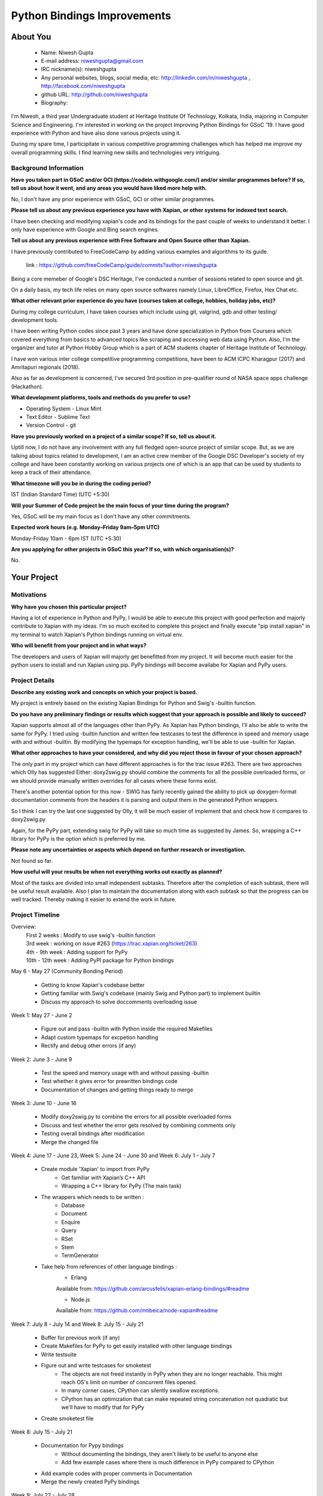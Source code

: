 .. This document is written in reStructuredText, a simple and unobstrusive
.. markup language.  For an introduction to reStructuredText see:
.. 
.. https://www.sphinx-doc.org/en/master/usage/restructuredtext/basics.html
.. 
.. Lines like this which start with `.. ` are comments which won't appear
.. in the generated output.
.. 
.. To apply for a GSoC project with Xapian, please fill in the template below.
.. Placeholder text for where you're expected to write something says "FILLME"
.. - search for this in the generated PDF to check you haven't missed anything.
.. 
.. See our GSoC Project Ideas List for some suggested project ideas:
.. https://trac.xapian.org/wiki/GSoCProjectIdeas
..
.. You are also most welcome to propose a project based on your own ideas.
.. 
.. From experience the best proposals are ones that are discussed with us and
.. improved in response to feedback.  You can share draft applications with
.. us by forking the git repository containing this file, filling in where
.. it says "FILLME", committing your changes and pushing them to your fork,
.. then opening a pull request to request us to review your draft proposal.
.. You can do this even before applications officially open.
.. 
.. IMPORTANT: Your application is only valid is you upload a PDF of your
.. proposal to the GSoC website at https://summerofcode.withgoogle.com/ - you
.. can generate a PDF of this proposal using "make pdf".  You can update the
.. PDF proposal right up to the deadline by just uploading a new file, so don't
.. leave it until the last minute to upload a version.  The deadline is
.. strictly enforced by Google, with no exceptions no matter how creative your
.. excuse.
.. 
.. If there is additional information which we haven't explicitly asked for
.. which you think is relevant, feel free to include it. For instance, since
.. work on Xapian often draws on academic research, it's important to cite
.. suitable references both to support any position you take (such as
.. 'algorithm X is considered to perform better than algorithm Y') and to show
.. which ideas underpin your project, and how you've had to develop them
.. further to make them practical for Xapian.
.. 
.. You're welcome to include diagrams or other images if you think they're
.. helpful - for how to do this see:
.. https://www.sphinx-doc.org/en/master/usage/restructuredtext/basics.html#images
.. 
.. Please take care to address all relevant questions - attention to detail
.. is important when working with computers!
.. 
.. If you have any questions, feel free to come and chat with us on IRC, or
.. send a mail to the mailing lists.  To answer a very common question, it's
.. the mentors who between them decide which proposals to accept - Google just
.. tell us HOW MANY we can accept (and they tell us that AFTER student
.. applications close).
.. 
.. Here are some useful resources if you want some tips on putting together a
.. good application:
.. 
.. "Writing a Proposal" from the GSoC Student Guide:
.. https://google.github.io/gsocguides/student/writing-a-proposal
.. 
.. "How to write a kick-ass proposal for Google Summer of Code":
.. https://teom.wordpress.com/2012/03/01/how-to-write-a-kick-ass-proposal-for-google-summer-of-code/

============================
Python Bindings Improvements
============================

About You
=========

 * Name: Niwesh Gupta

 * E-mail address: niweshgupta@gmail.com

 * IRC nickname(s): niweshgupta

 * Any personal websites, blogs, social media, etc: http://linkedin.com/in/niweshgupta , http://facebook.com/niweshgupta

 * github URL: http://github.com/niweshgupta

 * Biography: 

.. Tell us a bit about yourself.

I'm Niwesh, a third year Undergraduate student at Heritage Institute Of Technology, Kolkata, 
India, majoring in Computer Science and Engineering. I'm interested in working on the 
project Improving Python Bindings for GSoC '19. I have good experience with Python and have also done various projects using it.

During my spare time, I participitate in various competitive programming challenges which has helped me improve my overall programming skills.
I find learning new skills and technologies very intriguing.


Background Information
----------------------

.. The answers to these questions help us understand you better, so that we can
.. help ensure you have an appropriately scoped project and match you up with a
.. suitable mentor or mentors.  So please be honest - it's OK if you don't have
.. much experience, but it's a problem if we aren't aware of that and propose
.. an overly ambitious project.

**Have you taken part in GSoC and/or GCI (https://codein.withgoogle.com/) and/or
similar programmes before?  If so, tell us about how it went, and any areas you
would have liked more help with.**

No, I don't have any prior experience with GSoC, GCI or other similar programmes.

**Please tell us about any previous experience you have with Xapian, or other
systems for indexed text search.**

I have been checking and modifying xapian's code and its bindings for the past couple of weeks to understand it better. 
I only have experience with Google and Bing search engines.

**Tell us about any previous experience with Free Software and Open Source
other than Xapian.**

I have previously contributed to FreeCodeCamp by adding various examples and algorithms to its guide.

 link : https://github.com/freeCodeCamp/guide/commits?author=niweshgupta

Being a core memeber of Google's DSC Heritage, I've conducted a number of sessions related to open source and git.

On a daily basis, my tech life relies on many open source softwares namely Linux, LibreOffice, Firefox, Hex Chat etc.


**What other relevant prior experience do you have (courses taken at college,
hobbies, holiday jobs, etc)?**

During my college curriculum, I have taken courses which include using git, valgrind, gdb and other testing/ development tools.

I have been writing Python codes since past 3 years and have done specialization in Python from Coursera which covered everything from basics to advanced topics like scraping and accessing web data using Python. Also, I'm the organizer and tutor at Python Hobby Group which is a part of ACM students chapter of Heritage Institute of Technology. 

I have won various inter college competitive programming competitions, have been to ACM ICPC Kharagpur (2017) and Amritapuri regionals (2018). 

Also as far as development is concerned, I've secured 3rd position in pre-qualifier round of NASA space apps challenge (Hackathon). 


**What development platforms, tools and methods do you prefer to use?**

- Operating System - Linux Mint
- Text Editor - Sublime Text
- Version Control - git

**Have you previously worked on a project of a similar scope?  If so, tell us
about it.**

Uptill now, I do not have any involvement with any full fledged open-source project of similar scope. But, as we are talking about topics related to development, I am an active crew member of the Google DSC Developer's society of my college and have been constantly working on various projects one of which is an app that can be used by students to keep a track of their attendance.

**What timezone will you be in during the coding period?**

IST (Indian Standard Time) (UTC +5:30)

**Will your Summer of Code project be the main focus of your time during the
program?**

Yes, GSoC will be my main focus as I don't have any other commitments.

**Expected work hours (e.g. Monday–Friday 9am–5pm UTC)**

Monday-Friday 10am - 6pm IST (UTC +5:30)

**Are you applying for other projects in GSoC this year?  If so, with which
organisation(s)?**

.. We understand students sometimes want to apply to more than one org and
.. we don't have a problem with that, but it's helpful if we're aware of it
.. so that we know how many backup choices we might need.

No.

Your Project
============

Motivations
-----------

**Why have you chosen this particular project?**

Having a lot of experience in Python and PyPy, I would be able to execute this project with good perfection and majorly contribute to Xapian with my ideas. I'm so much excited to complete this project and finally execute "pip install xapian" in my terminal to watch Xapian's Python bindings running on virtual env.


**Who will benefit from your project and in what ways?**

.. For example, think about the likely user-base, what they currently have to
.. do and how your project will improve things for them.

The developers and users of Xapian will majorly get benefitted from my project. It will become much easier for the python users to install and run Xapian using pip. PyPy bindings will become availabe for Xapian and PyPy users. 

Project Details
---------------

.. Please go into plenty of detail in this section.

**Describe any existing work and concepts on which your project is based.**

My project is entirely based on the existing Xapian Bindings for Python and Swig's -builtin function.

**Do you have any preliminary findings or results which suggest that your
approach is possible and likely to succeed?**

Xapian supports almost all of the languages other than PyPy. As Xapian has Python bindings, I'll also be able to write the same for PyPy.
I tried using -builtin function and written few testcases to test the difference in speed and memory usage with and without -builtin. By modifying the typemaps for exception handling, we'll be able to use -builtin for Xapian.

**What other approaches to have your considered, and why did you reject those in
favour of your chosen approach?**

The only part in my project which can have different approaches is for the trac issue #263. There are two approaches which Olly has suggested Either: doxy2swig.py should combine the comments for all the possible overloaded forms, or we should provide manually written overrides for all cases where these forms exist. 

There's another potential option for this now - SWIG has fairly recently gained the ability to pick up doxygen-format documentation comments from the headers it is parsing and output them in the generated Python wrappers.

So I think I can try the last one suggested by Olly, it will be much easier of implement that and check how it compares to doxy2swig.py


Again, for the PyPy part, extending swig for PyPy will take so much time as suggested by James. So, wrapping a C++ library for PyPy is the option which is preferred by me.

**Please note any uncertainties or aspects which depend on further research or
investigation.**

Not found so far.

**How useful will your results be when not everything works out exactly as
planned?**

Most of the tasks are divided into small independent subtasks. Therefore after the completion of each subtask, there will be useful result available. Also I plan to maintain the documentation along with each subtask so that the progress can be well tracked. Thereby making it easier to extend the work in future.

Project Timeline
----------------

.. We want you to think about the order you will work on your project, and
.. how long you think each part will take.  The parts should be AT MOST a
.. week long, or else you won't be able to realistically judge how long
.. they might take.  Even a week is too long really.  Try to break larger
.. tasks down into sub-tasks.
.. 
.. The timeline helps both you and us to know what you should do next, and how
.. on track you are.  Your plan certainly isn't set in stone - as you work on
.. your project, it may become clear that it is better to work on aspects in a
.. different order, or you may some things take longer than expected, and the
.. scope of the project may need to be adjusted.  If you think that's the
.. case during the project, it's better to talk to us about it sooner rather
.. than later.
.. 
.. You should strive to break your project down into a series of stages each of
.. which is in turn divided into the implementation, testing, and documenting of
.. a part of your project. What we're ideally looking for is for each stage to
.. be completed and merged in turn, so that it can be included in a future
.. release of Xapian. Even if you don't manage to achieve everything you
.. planned to, the stages you do complete are more likely to be useful if
.. you've structured your project that way. It also allows us to reliably
.. determine your progress, and should be more satisfying for you - you'll be
.. able to see that you've achieved something useful much sooner!
.. 
.. Look at the dates in the timeline:
.. https://summerofcode.withgoogle.com/how-it-works/
.. 
.. There are about 3 weeks of "community bonding" after accepted students are
.. announced.  During this time you should aim to complete any further research
.. or other issues which need to be done before you can start coding, and to
.. continue to get familiar with the code you'll be working on.  Your mentors
.. are there to help you with this.  We realise that many students have classes
.. and/or exams in this time, so we certainly aren't expecting full time work
.. on your project, but you should aim to complete preliminary work such that
.. you can actually start coding at the start of the coding period.
.. 
.. The coding period is broken into three blocks of about 4 weeks each, with
.. an evaluation after each block.  The evaluations are to help keep you on
.. track, and consist of brief evaluation forms sent to GSoC by both the
.. student and the mentor, and a chance to explicitly review how your project
.. is going with Xapian mentors.
.. 
.. If you will have other commitments during the project time (for example,
.. any university classes or exams, vacations, etc), make sure you include them
.. in your project timeline.

Overview:
	| First 2 weeks : Modify to use swig's -builtin function
	| 3rd week : working on issue #263 (https://trac.xapian.org/ticket/263)
	| 4th - 9th week : Adding support for PyPy
	| 10th - 12th week : Adding PyPI package for Python bindings

May 6 - May 27 (Community Bonding Period)

	- Getting to know Xapian's codebase better
	- Getting familiar with Swig's codebase (mainly Swig and Python part) to implement builtin
	- Discuss my approach to solve doccomments overloading issue


Week 1: May 27 - June 2


	- Figure out and pass -builtin with Python inside the required Makefiles
	- Adapt custom typemaps for excpetion handling
	- Rectify and debug other errors (if any)


Week 2: June 3 - June 9


	- Test the speed and memory usage with and without passing -builtin
	- Test whether it gives error for prewritten bindings code
	- Documentation of changes and getting things ready to merge


Week 3: June 10 - June 16


	- Modify doxy2swig.py to combine the errors for all possible overloaded forms
	- Discuss and test whether the error gets resolved by combining comments only
	- Testing overall bindings after modification
	- Merge the changed file


Week 4: June 17 - June 23, Week 5: June 24 - June 30 and Week 6: July 1 - July 7

	
	- Create module 'Xapian' to import from PyPy 
		- Get familiar with Xapian’s C++ API
		- Wrapping a C++ library for PyPy (The main task)
	- The wrappers which needs to be written :
		- Database
		- Document
		- Enquire
		- Query
		- RSet
		- Stem
		- TermGenerator
	- Take help from references of other language bindings :
		- Erlang		
		| Available from: https://github.com/arcusfelis/xapian-erlang-bindings/#readme

		- Node.js		
		| Available from: https://github.com/mtibeica/node-xapian#readme



Week 7: July 8 - July 14 and Week 8: July 15 - July 21


	- Buffer for previous work (if any)
	- Create Makefiles for PyPy to get easily installed with other language bindings
	- Write testsuite
	- Figure out and write testcases for smoketest
		- The objects are not freed instantly in PyPy when they are no longer reachable. This might reach OS's limit on number of concurrent files opened.
		- In many corner cases, CPython can silently swallow exceptions.
		- CPython has an optimization that can make repeated string concatenation not quadratic but we'll have to modify that for PyPy
	- Create smoketest file



Week 8: July 15 - July 21


	- Documentation for Pypy bindings
		- Without documenting the bindings, they aren't likely to be useful to anyone else
		- Add few example cases where there is much difference in PyPy compared to CPython
	- Add example codes with proper comments in Documentation
	- Merge the newly created PyPy bindings 


Week 9: July 22 - July 28


	- Create the necessary package files for PyPI package
	- Gather metadata and description to pass inside setup() in setup.py


Week 10: July 29 - August 4

	- Buffer for previous work (if any)
		- This week has less task as PyPy bindings can take more time than assumed
	- Create readme file
	- Discuss and create licence.md file
	- Generate distribution archive
	- Upload the generation archive


Week 11: August 5 - August 11


	- Install and test the newly uploaded package into virtualenv with different version of Python
	- Discuss the credentials and register at pypi.org for twine upload as the uploaded generation archive remains temporary
	- Test and fix bugs (if any)
		- Testing requires significant amount of time here


Week 12: August 12 - August 18


	- Finally, execution of "pip install xapian" into the virtualenv
	- Documentation of the PyPI package 
		- Good documentation with proper usage examples needs significant time.


Final Evaluations: August 19 - August 26

	- Final reading of documentation and discussion with mentor for any further changes
	- Final code submission for evaluations

Stretch Goals:

	- Include Xapian-core in the PyPI package
	- Add more PyPy examples


Previous Discussion of your Project
-----------------------------------

.. If you have discussed your project on our mailing lists please provide a
.. link to the discussion in the list archives.  If you've discussed it on
.. IRC, please say so (and the IRC handle you used if not the one given
.. above).

I've discussed the project on IRC under the nickname 'niweshgupta'. 

Licensing of your contributions to Xapian
-----------------------------------------

**Do you agree to dual-license all your contributions to Xapian under the GNU
GPL version 2 and all later versions, and the MIT/X licence?**

For the avoidance of doubt this includes all contributions to our wiki, mailing
lists and documentation, including anything you write in your project's wiki
pages.

Yes, I agree.

.. For more details, including the rationale for this with respect to code,
.. please see the "Licensing of patches" section in the "HACKING" document:
.. https://trac.xapian.org/browser/git/xapian-core/HACKING#L1399

Use of Existing Code
--------------------

**If you already know about existing code you plan to incorporate or libraries
you plan to use, please give details.**

As of now, I don't think I'll need to use any existing code which can have conflicting licenses. If found later, I'll discuss with my mentor before using the same. 

.. Code reuse is often a desirable thing, but we need to have a clear
.. provenance for the code in our repository, and to ensure any dependencies
.. don't have conflicting licenses.  So if you plan to use or end up using code
.. which you didn't write yourself as part of the project, it is very important
.. to clearly identify that code (and keep existing licensing and copyright
.. details intact), and to check with the mentors that it is OK to use.
